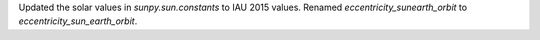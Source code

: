 Updated the solar values in `sunpy.sun.constants` to IAU 2015 values.
Renamed `eccentricity_sunearth_orbit` to `eccentricity_sun_earth_orbit`.
